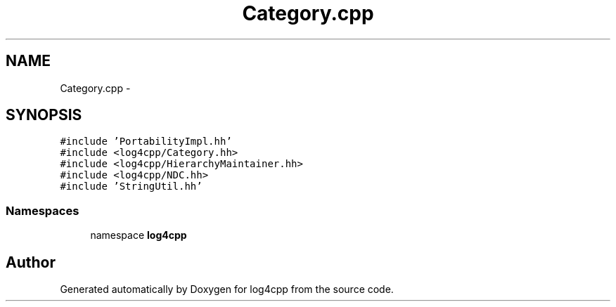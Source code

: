 .TH "Category.cpp" 3 "3 Oct 2012" "Version 1.0" "log4cpp" \" -*- nroff -*-
.ad l
.nh
.SH NAME
Category.cpp \- 
.SH SYNOPSIS
.br
.PP
\fC#include 'PortabilityImpl.hh'\fP
.br
\fC#include <log4cpp/Category.hh>\fP
.br
\fC#include <log4cpp/HierarchyMaintainer.hh>\fP
.br
\fC#include <log4cpp/NDC.hh>\fP
.br
\fC#include 'StringUtil.hh'\fP
.br

.SS "Namespaces"

.in +1c
.ti -1c
.RI "namespace \fBlog4cpp\fP"
.br
.in -1c
.SH "Author"
.PP 
Generated automatically by Doxygen for log4cpp from the source code.
